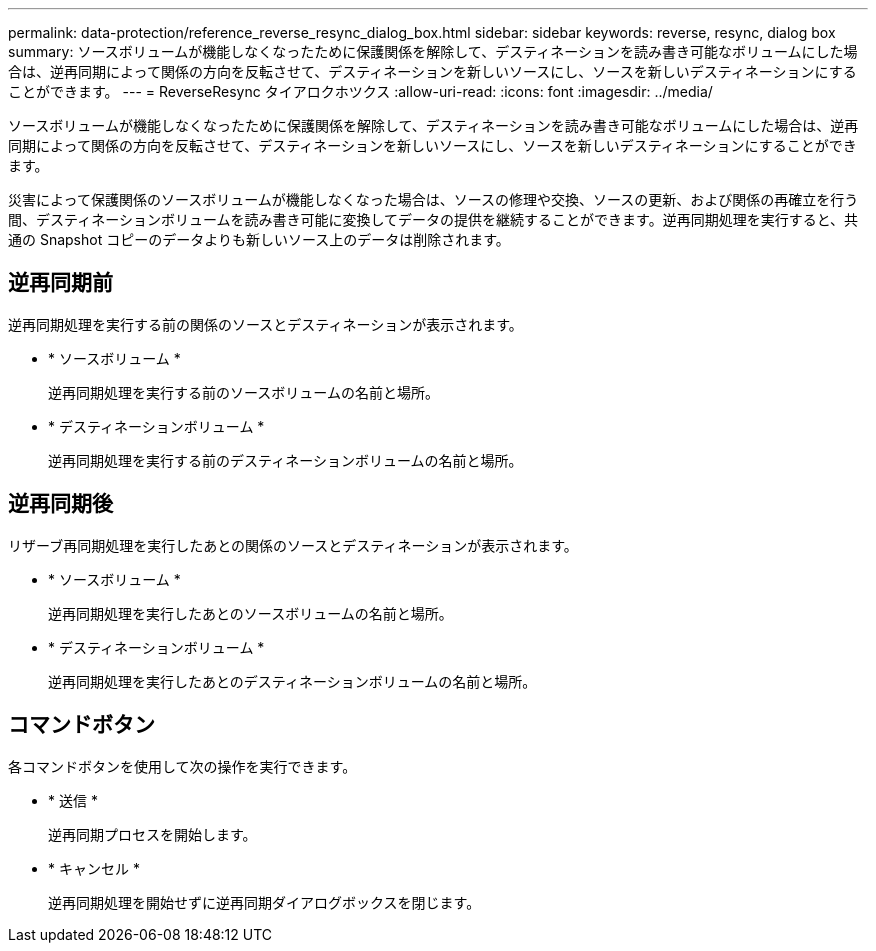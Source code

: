 ---
permalink: data-protection/reference_reverse_resync_dialog_box.html 
sidebar: sidebar 
keywords: reverse, resync, dialog box 
summary: ソースボリュームが機能しなくなったために保護関係を解除して、デスティネーションを読み書き可能なボリュームにした場合は、逆再同期によって関係の方向を反転させて、デスティネーションを新しいソースにし、ソースを新しいデスティネーションにすることができます。 
---
= ReverseResync タイアロクホツクス
:allow-uri-read: 
:icons: font
:imagesdir: ../media/


[role="lead"]
ソースボリュームが機能しなくなったために保護関係を解除して、デスティネーションを読み書き可能なボリュームにした場合は、逆再同期によって関係の方向を反転させて、デスティネーションを新しいソースにし、ソースを新しいデスティネーションにすることができます。

災害によって保護関係のソースボリュームが機能しなくなった場合は、ソースの修理や交換、ソースの更新、および関係の再確立を行う間、デスティネーションボリュームを読み書き可能に変換してデータの提供を継続することができます。逆再同期処理を実行すると、共通の Snapshot コピーのデータよりも新しいソース上のデータは削除されます。



== 逆再同期前

逆再同期処理を実行する前の関係のソースとデスティネーションが表示されます。

* * ソースボリューム *
+
逆再同期処理を実行する前のソースボリュームの名前と場所。

* * デスティネーションボリューム *
+
逆再同期処理を実行する前のデスティネーションボリュームの名前と場所。





== 逆再同期後

リザーブ再同期処理を実行したあとの関係のソースとデスティネーションが表示されます。

* * ソースボリューム *
+
逆再同期処理を実行したあとのソースボリュームの名前と場所。

* * デスティネーションボリューム *
+
逆再同期処理を実行したあとのデスティネーションボリュームの名前と場所。





== コマンドボタン

各コマンドボタンを使用して次の操作を実行できます。

* * 送信 *
+
逆再同期プロセスを開始します。

* * キャンセル *
+
逆再同期処理を開始せずに逆再同期ダイアログボックスを閉じます。



